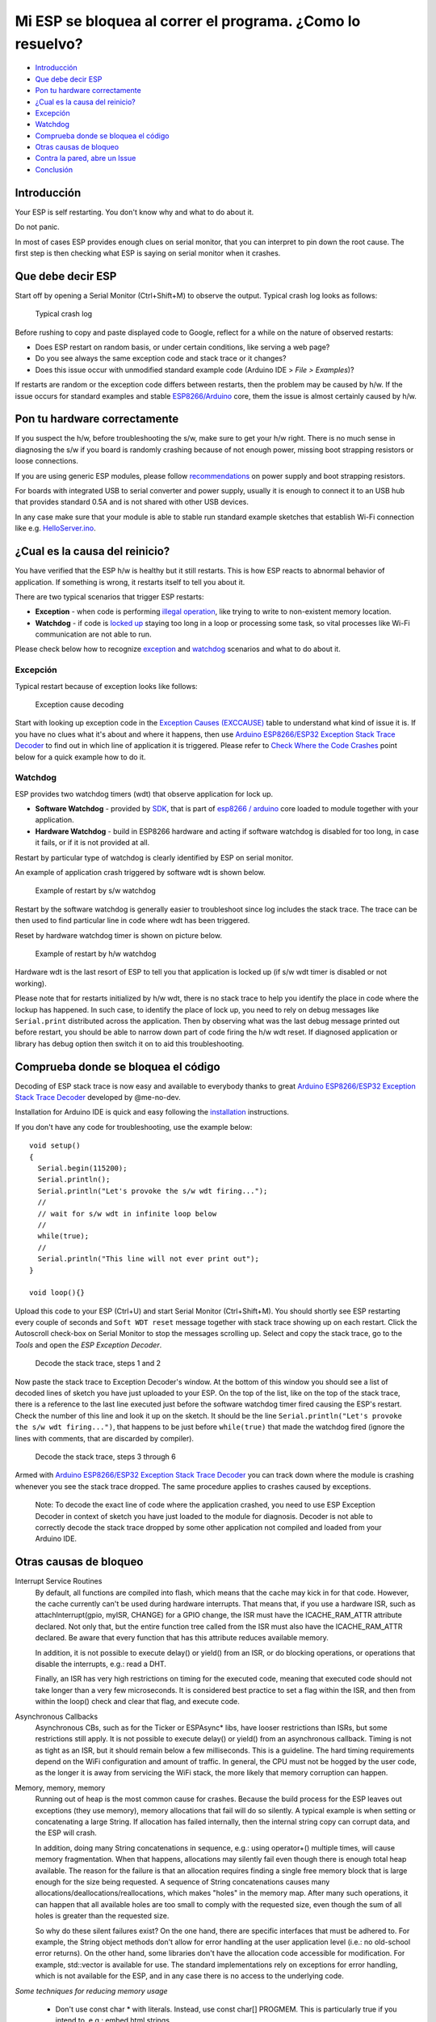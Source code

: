 Mi ESP se bloquea al correr el programa. ¿Como lo resuelvo?
---------------------------------------------------------

-  `Introducción <#introducción>`__
-  `Que debe decir ESP <#que-debe-decir-esp>`__
-  `Pon tu hardware correctamente <#pon-tu-hardware-correctamente>`__
-  `¿Cual es la causa del reinicio? <#cual-es-la-causa-del-reinicio>`__
-  `Excepción <#excepción>`__
-  `Watchdog <#watchdog>`__
-  `Comprueba donde se bloquea el código <#comprueba-donde-se-bloquea-el-código>`__
-  `Otras causas de bloqueo <#otras-causas-de-bloqueo>`__
-  `Contra la pared, abre un Issue <#contra-la-pared-abre-un-issue>`__
-  `Conclusión <#conclusión>`__

Introducción
~~~~~~~~~~~~

Your ESP is self restarting. You don't know why and what to do about it.

Do not panic.

In most of cases ESP provides enough clues on serial monitor, that you can interpret to pin down the root cause. The first step is then checking what ESP is saying on serial monitor when it crashes.

Que debe decir ESP
~~~~~~~~~~~~~~~~~~~

Start off by opening a Serial Monitor (Ctrl+Shift+M) to observe the output. Typical crash log looks as follows:

.. figure:: pictures/a02-typical-crash-log.png
   :alt: Typical crash log

   Typical crash log

Before rushing to copy and paste displayed code to Google, reflect for a while on the nature of observed restarts:

-  Does ESP restart on random basis, or under certain conditions, like serving a web page?
-  Do you see always the same exception code and stack trace or it changes?
-  Does this issue occur with unmodified standard example code (Arduino IDE > *File > Examples*)?

If restarts are random or the exception code differs between restarts, then the problem may be caused by h/w. If the issue occurs for standard examples and stable `ESP8266/Arduino <https://github.com/esp8266/Arduino>`__ core, them the issue is almost certainly caused by h/w.

Pon tu hardware correctamente
~~~~~~~~~~~~~~~~~~

If you suspect the h/w, before troubleshooting the s/w, make sure to get your h/w right. There is no much sense in diagnosing the s/w if you board is randomly crashing because of not enough power, missing boot strapping resistors or loose connections.

If you are using generic ESP modules, please follow `recommendations <Generic%20ESP8266%20modules>`__ on power supply and boot strapping resistors.

For boards with integrated USB to serial converter and power supply, usually it is enough to connect it to an USB hub that provides standard 0.5A and is not shared with other USB devices.

In any case make sure that your module is able to stable run standard example sketches that establish Wi-Fi connection like e.g. `HelloServer.ino <https://github.com/esp8266/Arduino/tree/master/libraries/ESP8266WebServer/examples/HelloServer>`__.

¿Cual es la causa del reinicio?
~~~~~~~~~~~~~~~~~~~~~~~~~~~~~

You have verified that the ESP h/w is healthy but it still restarts. This is how ESP reacts to abnormal behavior of application. If something is wrong, it restarts itself to tell you about it.

There are two typical scenarios that trigger ESP restarts:

-  **Exception** - when code is performing `illegal operation <../exception_causes.rst>`__, like trying to write to non-existent memory location.
-  **Watchdog** - if code is `locked up <https://en.wikipedia.org/wiki/Watchdog_timer>`__ staying too long in a loop or processing some task, so vital processes like Wi-Fi communication are not able to run.

Please check below how to recognize `exception <#exception>`__ and `watchdog <#watchdog>`__ scenarios and what to do about it.

Excepción
^^^^^^^^^

Typical restart because of exception looks like follows:

.. figure:: pictures/a02-exception-cause-decoding.png
   :alt: Exception cause decoding

   Exception cause decoding

Start with looking up exception code in the `Exception Causes (EXCCAUSE) <../exception_causes.rst>`__ table to understand what kind of issue it is. If you have no clues what it's about and where it happens, then use `Arduino ESP8266/ESP32 Exception Stack Trace Decoder <https://github.com/me-no-dev/EspExceptionDecoder>`__ to find out in which line of application it is triggered. Please refer to `Check Where the Code Crashes <#check-where-the-code-crashes>`__ point below for a quick example how to do it.

Watchdog
^^^^^^^^

ESP provides two watchdog timers (wdt) that observe application for lock up.

-  **Software Watchdog** - provided by `SDK <http://bbs.espressif.com/viewforum.php?f=46>`__, that is part of `esp8266 / arduino <https://github.com/esp8266/Arduino>`__ core loaded to module together with your application.
-  **Hardware Watchdog** - build in ESP8266 hardware and acting if software watchdog is disabled for too long, in case it fails, or if it is not provided at all.

Restart by particular type of watchdog is clearly identified by ESP on serial monitor.

An example of application crash triggered by software wdt is shown below.

.. figure:: pictures/a02-sw-watchdog-example.png
   :alt: Example of restart by s/w watchdog

   Example of restart by s/w watchdog

Restart by the software watchdog is generally easier to troubleshoot since log includes the stack trace. The trace can be then used to find particular line in code where wdt has been triggered.

Reset by hardware watchdog timer is shown on picture below.

.. figure:: pictures/a02-hw-watchdog-example.png
   :alt: Example of restart by h/w watchdog

   Example of restart by h/w watchdog

Hardware wdt is the last resort of ESP to tell you that application is locked up (if s/w wdt timer is disabled or not working).

Please note that for restarts initialized by h/w wdt, there is no stack trace to help you identify the place in code where the lockup has happened. In such case, to identify the place of lock up, you need to rely on debug messages like ``Serial.print`` distributed across the application. Then by observing what was the last debug message printed out before restart, you should be able to narrow down part of code firing the h/w wdt reset. If diagnosed application or library has debug option then switch it on to aid this troubleshooting.

Comprueba donde se bloquea el código
~~~~~~~~~~~~~~~~~~~~~~~~~~~~~~~~~~~~

Decoding of ESP stack trace is now easy and available to everybody thanks to great `Arduino ESP8266/ESP32 Exception Stack Trace
Decoder <https://github.com/me-no-dev/EspExceptionDecoder>`__ developed by @me-no-dev.

Installation for Arduino IDE is quick and easy following the `installation <https://github.com/me-no-dev/EspExceptionDecoder#installation>`__
instructions.

If you don't have any code for troubleshooting, use the example below:

::

    void setup()
    {
      Serial.begin(115200);
      Serial.println();
      Serial.println("Let's provoke the s/w wdt firing...");
      //
      // wait for s/w wdt in infinite loop below
      //
      while(true);
      //
      Serial.println("This line will not ever print out");
    }

    void loop(){}

Upload this code to your ESP (Ctrl+U) and start Serial Monitor (Ctrl+Shift+M). You should shortly see ESP restarting every couple of seconds and ``Soft WDT reset`` message together with stack trace showing up on each restart. Click the Autoscroll check-box on Serial Monitor to stop the messages scrolling up. Select and copy the stack trace, go to the *Tools* and open the *ESP Exception Decoder*.

.. figure:: pictures/a02-decode-stack-tace-1-2.png
   :alt: Decode the stack trace, steps 1 and 2

   Decode the stack trace, steps 1 and 2

Now paste the stack trace to Exception Decoder's window. At the bottom of this window you should see a list of decoded lines of sketch you have just uploaded to your ESP. On the top of the list, like on the top of the stack trace, there is a reference to the last line executed just before the software watchdog timer fired causing the ESP's restart. Check the number of this line and look it up on the sketch. It should be the line ``Serial.println("Let's provoke the s/w wdt firing...")``, that happens to be just before ``while(true)`` that made the watchdog fired (ignore the lines with comments, that are discarded by compiler).

.. figure:: pictures/a02-decode-stack-tace-3-6.png
   :alt: Decode the stack trace, steps 3 through 6

   Decode the stack trace, steps 3 through 6

Armed with `Arduino ESP8266/ESP32 Exception Stack Trace Decoder <https://github.com/me-no-dev/EspExceptionDecoder>`__ you can track down where the module is crashing whenever you see the stack trace dropped. The same procedure applies to crashes caused by exceptions.

    Note: To decode the exact line of code where the application crashed, you need to use ESP Exception Decoder in context of sketch you have just loaded to the module for diagnosis. Decoder is not able to correctly decode the stack trace dropped by some other application not compiled and loaded from your Arduino IDE.


Otras causas de bloqueo
~~~~~~~~~~~~~~~~~~~~~~~~

Interrupt Service Routines
   By default, all functions are compiled into flash, which means that the cache may kick in for that code. However, the cache currently can't be used during hardware interrupts. That means that, if you use a hardware ISR, such as attachInterrupt(gpio, myISR, CHANGE) for a GPIO change, the ISR must have the ICACHE_RAM_ATTR attribute declared. Not only that, but the entire function tree called from the ISR must also have the ICACHE_RAM_ATTR declared. Be aware that every function that has this attribute reduces available memory.

   In addition, it is not possible to execute delay() or yield() from an ISR, or do blocking operations, or operations that disable the interrupts, e.g.: read a DHT.

   Finally, an ISR has very high restrictions on timing for the executed code, meaning that executed code should not take longer than a very few microseconds. It is considered best practice to set a flag within the ISR, and then from within the loop() check and clear that flag, and execute code.

Asynchronous Callbacks
   Asynchronous CBs, such as for the Ticker or ESPAsync* libs, have looser restrictions than ISRs, but some restrictions still apply. It is not possible to execute delay() or yield() from an asynchronous callback. Timing is not as tight as an ISR, but it should remain below a few milliseconds. This is a guideline. The hard timing requirements depend on the WiFi configuration and amount of traffic. In general, the CPU must not be hogged by the user code, as the longer it is away from servicing the WiFi stack, the more likely that memory corruption can happen.

Memory, memory, memory
   Running out of heap is the most common cause for crashes. Because the build process for the ESP leaves out exceptions (they use memory), memory allocations that fail will do so silently. A typical example is when setting or concatenating a large String. If allocation has failed internally, then the internal string copy can corrupt data, and the ESP will crash.

   In addition, doing many String concatenations in sequence, e.g.: using operator+() multiple times, will cause memory fragmentation. When that happens, allocations may silently fail even though there is enough total heap available. The reason for the failure is that an allocation requires finding a single free memory block that is large enough for the size being requested. A sequence of String concatenations causes many allocations/deallocations/reallocations, which makes "holes" in the memory map. After many such operations, it can happen that all available holes are too small to comply with the requested size, even though the sum of all holes is greater than the requested size.

   So why do these silent failures exist? On the one hand, there are specific interfaces that must be adhered to. For example, the String object methods don't allow for error handling at the user application level (i.e.: no old-school error returns). On the other hand, some libraries don't have the allocation code accessible for modification. For example, std::vector is available for use. The standard implementations rely on exceptions for error handling, which is not available for the ESP, and in any case there is no access to the underlying code.

*Some techniques for reducing memory usage*

   * Don't use const char * with literals. Instead, use const char[] PROGMEM. This is particularly true if you intend to, e.g.: embed html strings.
   * Don't use global static arrays, such as uint8_t buffer[1024]. Instead, allocate dynamically. This forces you to think about the size of the array, and its scope (lifetime), so that it gets released when it's no longer needed. If you are not certain about dynamic allocation, use std libs (e.g.: std:vector, std::string), or smart pointers. They are slightly less memory efficient than dynamically allocating yourself, but the provided memory safety is well worth it.
   * If you use std libs like std::vector, make sure to call its ::reserve() method before filling it. This allows allocating only once, which reduces mem fragmentation, and makes sure that there are no empty unused slots left over in the container at the end.

Stack
   The amount of stack in the ESP is tiny at only 4KB. For normal developement in large systems, it is good practice to use and abuse the stack, because it is faster for allocation/deallocation, the scope of the object is well defined, and deallocation automatically happens in reverse order as allocation, which means no mem fragmentation. However, with the tiny amount of stack available in the ESP, that practice is not really viable, at least not for big objects.
      * Large objects that have internally managed memory, such as String, std::string, std::vector, etc, are ok on the stack, because they internally allocate their buffers on the heap.
      * Large arrays on the stack, such as uint8_t buffer[2048] should be avoided on the stack and be dynamically allocated (consider smart pointers).
      * Objects that have large data members, such as large arrays, should be avoided on the stack, and be dynamicaly allocated (consider smart pointers).


Contra la pared, abre un Issue
~~~~~~~~~~~~~~~~~~~~~~~~~~~~~~

Using the procedure above you should be able to troubleshoot all the code you write. It may happen that ESP is crashing inside some library or code you are not familiar enough to troubleshoot. If this is the case then contact the application author by writing an issue report.

Follow the guidelines on issue reporting that may be provided by the author of code in his / her repository.

If there are no guidelines, include in your report the following:

-  [ ] Exact steps by step instructions to reproduce the issue
-  [ ] Your exact hardware configuration including the schematic
-  [ ] If the issue concerns standard, commercially available ESP board with power supply and USB interface, without extra h/w attached, then provide just the board type or link to description
-  [ ] Configuration settings in Arduino IDE used to upload the application
-  [ ] Error log & messages produced by the application (enable debugging for more details)
-  [ ] Decoded stack trace
-  [ ] Copy of your sketch
-  [ ] Copy of all the libraries used by the sketch
-  [ ] If you are using standard libraries available in Library Manager, then provide just version numbers
-  [ ] Version of `ESP8266/Arduino <https://github.com/esp8266/Arduino>`__ core
-  [ ] Name and version of your programming IDE and O/S

With plenty of ESP module types available, several versions of libraries or `esp8266 / Arduino <https://github.com/esp8266/Arduino>`__ core, types and versions of O/S, you need to provide exact information what your application is about. Only then people willing to look into your issue may be able to refer it to configuration they have. If you are lucky, they may even attempt to reproduce your issue on their equipment. This will be far more difficult if you are providing only vague details, so somebody would need to ask you to find out what is really happening.

On the other hand if you flood your issue report with hundreds lines of code, you may also have difficulty to find somebody willing to analyze it. Therefore reduce your code to the bare minimum that is still causing the issue. It will help you as well to isolate the issue and pin done the root cause.

Conclusión
~~~~~~~~~~

Do not be afraid to troubleshoot ESP exception and watchdog restarts. `ESP8266/Arduino <https://github.com/esp8266/Arduino>`__ core provides detailed diagnostics that will help you pin down the issue. Before checking the s/w, get your h/w right. Use `ESP Exception Decoder <https://github.com/me-no-dev/EspExceptionDecoder>`__ to find out where the code fails. If you do you homework and still unable to identify the root cause, enter the issue report. Provide enough details. Be specific and isolate the issue. Then ask community for support. There are plenty of people that like to work with ESP and willing to help with your problem.

`FAQ :back: <readme.rst>`__
